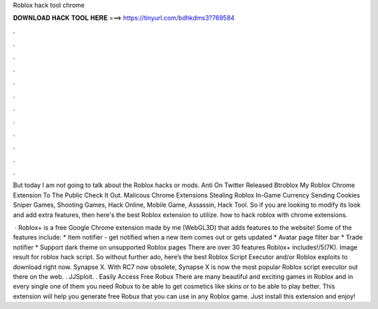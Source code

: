 Roblox hack tool chrome



𝐃𝐎𝐖𝐍𝐋𝐎𝐀𝐃 𝐇𝐀𝐂𝐊 𝐓𝐎𝐎𝐋 𝐇𝐄𝐑𝐄 ===> https://tinyurl.com/bdhkdms3?769584



.



.



.



.



.



.



.



.



.



.



.



.

But today I am not going to talk about the Roblox hacks or mods. Anti On Twitter Released Btroblox My Roblox Chrome Extension To The Public Check It Out. Malicous Chrome Extensions Stealing Roblox In-Game Currency Sending Cookies Sniper Games, Shooting Games, Hack Online, Mobile Game, Assassin, Hack Tool. So if you are looking to modify its look and add extra features, then here's the best Roblox extension to utilize. how to hack roblox with chrome extensions.

 · Roblox+ is a free Google Chrome extension made by me (WebGL3D) that adds features to the  website! Some of the features include: * Item notifier - get notified when a new item comes out or gets updated * Avatar page filter bar * Trade notifier * Support dark theme on unsupported Roblox pages There are over 30 features Roblox+ includes!/5(7K). Image result for roblox hack script. So without further ado, here’s the best Roblox Script Executor and/or Roblox exploits to download right now. Synapse X. With RC7 now obsolete, Synapse X is now the most popular Roblox script executor out there on the web. . JJSploit. . Easily Access Free Robux There are many beautiful and exciting games in Roblox and in every single one of them you need Robux to be able to get cosmetics like skins or to be able to play better. This extension will help you generate free Robux that you can use in any Roblox game. Just install this extension and enjoy!
